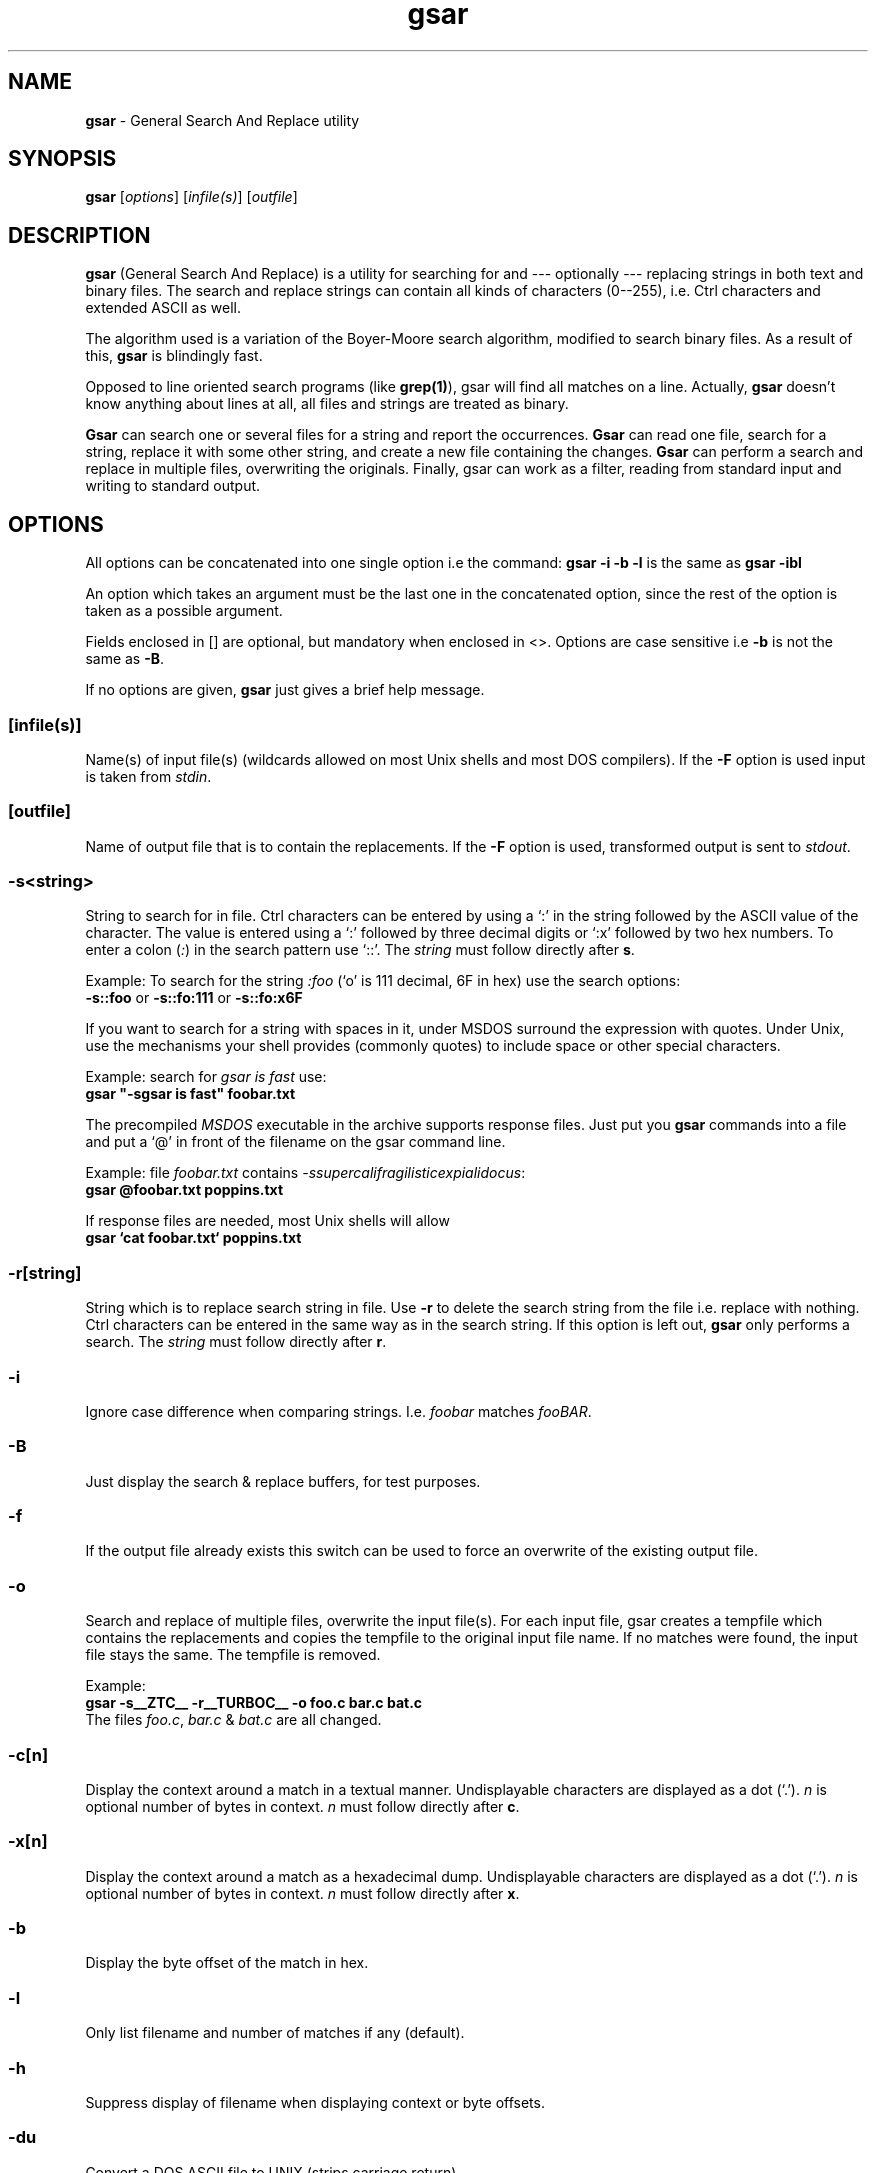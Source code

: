 .TH gsar 1 "14 Aug 1996"
.SH NAME
\fBgsar\fP \- General Search And Replace utility
.PP
.SH SYNOPSIS
\fBgsar\fP [\fIoptions\fP] [\fIinfile(s)\fP] [\fIoutfile\fP]
.PP
.SH DESCRIPTION
\fBgsar\fP (General Search And Replace) is a utility for searching
for and --- optionally --- replacing strings in both text and
binary files. The search and replace strings can contain all kinds
of characters (0--255), i.e. Ctrl characters and extended ASCII
as well.
.PP
The algorithm used is a variation of the Boyer-Moore search
algorithm, modified to search binary files. As a result of
this, \fBgsar\fP is blindingly fast.
.PP
Opposed to line oriented search programs (like \fBgrep(1)\fP), gsar will
find all matches on a line. Actually, \fBgsar\fP doesn't know anything
about lines at all, all files and strings are treated as binary.
.PP
\fBGsar\fP can search one or several files for a string and report
the occurrences. \fBGsar\fP can read one file, search for a string,
replace it with some other string, and create a new file
containing the changes. \fBGsar\fP can perform a search and replace
in multiple files, overwriting the originals. Finally, gsar
can work as a filter, reading from standard input and writing
to standard output.
.PP
.SH OPTIONS
All options can be concatenated into one single option
i.e the command: \fBgsar  -i -b -l\fP is the same as \fBgsar -ibl\fP 
.PP
An option which takes an argument must be the last one in the 
concatenated option, since the rest of the option is taken as 
a possible argument. 
.PP
Fields enclosed in [] are optional, but mandatory when enclosed in <>. 
Options are case sensitive i.e \fB-b\fP is not the same as \fB-B\fP. 
.PP
If no options are given, \fBgsar\fP just gives a brief help message.
.SS [\fBinfile(s)\fP]
Name(s) of input file(s) (wildcards allowed on most Unix shells and 
most DOS compilers). If the \fB-F\fP option is used input is taken from 
\fIstdin\fP.
.SS [\fBoutfile\fP]
Name of output file that is to contain the replacements.
If the \fB-F\fP option is used, transformed output is sent to
\fIstdout\fP.
.SS -\fBs\fP<\fIstring\fP>
String to search for in file. Ctrl characters can be entered
by using a `:' in the string followed by the ASCII value of
the character. The value is entered using a `:' followed by
three decimal digits or `:x' followed by two hex numbers.
To enter a colon (\fI:\fP) in the search pattern use `::'. 
The \fIstring\fP must follow directly after \fBs\fP.
.PP
Example:
To search for the string \fI:foo\fP (`o' is 111 decimal, 6F in hex)
use the search options: 
.br
  \fB-s::foo\fP or \fB-s::fo:111\fP or \fB-s::fo:x6F\fP
.PP
If you want to search for a string with spaces in it,
under MSDOS surround the expression with quotes.
Under Unix, use the mechanisms your shell provides (commonly quotes) 
to include space or other special characters.
.PP
Example: search for \fIgsar is fast\fP use:
.br
  \fBgsar "-sgsar is fast" foobar.txt\fP
.PP
The precompiled \fIMSDOS\fP executable in the archive supports response 
files. Just put you \fBgsar\fP commands into a file and put a `@' in front
of the filename on the gsar command line.
.PP
Example: file \fIfoobar.txt\fP contains 
\fI-ssupercalifragilisticexpialidocus\fP:
.br
  \fBgsar @foobar.txt poppins.txt\fP
.PP
If response files are needed, most Unix shells will allow
.br
  \fBgsar `cat foobar.txt` poppins.txt\fP 
.SS -\fBr\fP[\fIstring\fP]
String which is to replace search string in file. Use \fB-r\fP
to delete the search string from the file i.e. replace with
nothing. Ctrl characters can be entered in the same way as
in the search string. If this option is left out, \fBgsar\fP only 
performs a search. The \fIstring\fP must follow directly after \fBr\fP.
.SS -\fBi\fP  
Ignore case difference when comparing strings.
I.e. \fIfoobar\fP matches \fIfooBAR\fP.
.SS -\fBB\fP
Just display the search & replace buffers, for test purposes.
.SS -\fBf\fP
If the output file already exists this switch can be used to
force an overwrite of the existing output file.
.SS -\fBo\fP
Search and replace of multiple files, overwrite the input 
file(s). For each input file, gsar creates a tempfile
which contains the replacements and copies the tempfile
to the original input file name. If no matches were found,
the input file stays the same. The tempfile is removed.
.PP
Example: 
  \fBgsar -s__ZTC__ -r__TURBOC__ -o foo.c bar.c bat.c\fP
.br
The files \fIfoo.c\fP, \fIbar.c\fP & \fIbat.c\fP are
all changed.
.SS -\fBc\fP[\fIn\fP] 
Display the context around a match in a textual manner.
Undisplayable characters are displayed as a dot (`.'). \fIn\fP is 
optional number of bytes in context. \fIn\fP must follow directly
after \fBc\fP.
.SS -\fBx\fP[\fIn\fP] 
Display the context around a match as a hexadecimal dump.
Undisplayable characters are displayed as a dot (`.'). \fIn\fP is 
optional number of bytes in context. \fIn\fP must follow directly
after \fBx\fP.
.SS -\fBb\fP  
Display the byte offset of the match in hex.
.SS -\fBl\fP
Only list filename and number of matches if any (default).
.SS -\fBh\fP  
Suppress display of filename when displaying context or byte offsets.
.SS -\fBdu\fP 
Convert a DOS ASCII file to UNIX (strips carriage return).
.SS -\fBud\fP
Convert a UNIX ASCII file to DOS (adds carriage return).
.SS -\fBF\fP
\fIFilter\fP mode, gsar takes it's input from \fIstdin\fP and redirects
eventual output to \fIstdout\fP. All error messages are sent \fIstderr\fP.
.SS -\fBG\fP
Display the GNU General Public Licence.
.PP
.SH \fBExamples\fP
Search for two spaces at the end of a line (DOS text) and
replace with just a carriage return overwriting the original
files:
.PP
  \fBgsar  -s:x20:x20:x0d  -r:x0d  -o  foobar.txt  *.c\fP
.PP
Convert a UNIX text file to DOS format overwriting the original
file:
.PP
  \fBgsar  -ud  -o  unix.txt\fP
.PP
Search for the string \fIWATCOM\fP and replace with \fI__ZTC__\fP using
gsar as a filter. Output is redirected to a new file:
.PP
  \fBgsar  -sWATCOM  -r__ZTC__  -F  <  foo_w.c  >  foo_z.c\fP
.PP
Display textual context of the string \fIerror\fP in the file
\fIgsar.exe\fP disregarding case. With 40 bytes in the context:
.PP
  \fBgsar  -serror  -i  -c40  gsar.exe\fP
.PP
Search for the string \fIgnu\fP in the file \fIfsf\fP and replace it
with \fIwildebeest\fP, creating a new output file \fIafrica\fP:
.PP
  \fBgsar  -sgnu  -rwildebeest  fsf  africa\fP
.PP
(if the file \fIafrica\fP exists, you have to use the \fB-f\fP 
option to overwrite it.)
.PP
Search for the string \fIerror\fP in the file \fIcommand.com\fP 
and display the byte offset of each match:
.PP
  \fBgsar  -serror  -b  command.com\fP
.PP
.SH \fBLimitations\fP
No wildcards or regular expressions allowed in search string.
.PP
On MSDOS platforms \fIstdin\fP from a tty is not allowed because
\fIstdin\fP has been turned into binary. MSDOS will not catch the
Ctrl-Z signifying EOF.
.SH \fBAuthors\fP
Tormod Tjaberg (coding, design (all bugs are his))
.br
Hans Peter Verne (ideas, demands, testing, UNIX platforms)
.PP
If you have any comments, bug reports or whatever, we
can be reached through email at:
.PP
\fItormod@sn.no\fP
.br
\fIhpv@kjemi.uio.no\fP
.br
